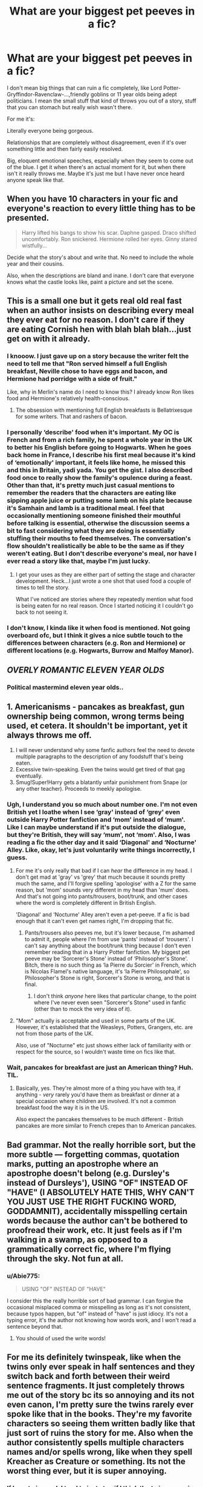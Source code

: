 #+TITLE: What are your biggest pet peeves in a fic?

* What are your biggest pet peeves in a fic?
:PROPERTIES:
:Author: LF74FF
:Score: 9
:DateUnix: 1589084900.0
:DateShort: 2020-May-10
:FlairText: Discussion
:END:
I don't mean big things that can ruin a fic completely, like Lord Potter-Gryffindor-Ravenclaw-...,friendly goblins or 11 year olds being adept politicians. I mean the small stuff that kind of throws you out of a story, stuff that you can stomach but really wish wasn't there.

For me it's:

Literally everyone being gorgeous.

Relationships that are completely without disagreement, even if it's over something little and then fairly easily resolved.

Big, eloquent emotional speeches, especially when they seem to come out of the blue. I get it when there's an actual moment for it, but when there isn't it really throws me. Maybe it's just me but I have never once heard anyone speak like that.


** When you have 10 characters in your fic and everyone's reaction to every little thing has to be presented.

#+begin_quote
  Harry lifted his bangs to show his scar. Daphne gasped. Draco shifted uncomfortably. Ron snickered. Hermione rolled her eyes. Ginny stared wistfully...
#+end_quote

Decide what the story's about and write that. No need to include the whole year and their cousins.

Also, when the descriptions are bland and inane. I don't care that everyone knows what the castle looks like, paint a picture and set the scene.
:PROPERTIES:
:Author: HeisenV
:Score: 19
:DateUnix: 1589086480.0
:DateShort: 2020-May-10
:END:


** This is a small one but it gets real old real fast when an author insists on describing every meal they ever eat for no reason. I don't care if they are eating Cornish hen with blah blah blah...just get on with it already.
:PROPERTIES:
:Author: PetrificusSomewhatus
:Score: 14
:DateUnix: 1589089467.0
:DateShort: 2020-May-10
:END:

*** I knooow. I just gave up on a story because the writer felt the need to tell me that "Ron served himself a full English breakfast, Neville chose to have eggs and bacon, and Hermione had porridge with a side of fruit."

Like, why in Merlin's name do I need to know this? I already know Ron likes food and Hermione's relatively health-conscious.
:PROPERTIES:
:Author: Abie775
:Score: 6
:DateUnix: 1589099534.0
:DateShort: 2020-May-10
:END:

**** The obsession with mentioning full English breakfasts is Bellatrixesque for some writers. That and rashers of bacon.
:PROPERTIES:
:Author: PetrificusSomewhatus
:Score: 7
:DateUnix: 1589102972.0
:DateShort: 2020-May-10
:END:


*** I personally ‘describe' food when it's important. My OC is French and from a rich family, he spent a whole year in the UK to better his English before going to Hogwarts. When he goes back home in France, I describe his first meal because it's kind of ‘emotionally' important, it feels like home, he missed this and this in Britain, yadi yada. You get the gist. I also described food once to really show the family's opulence during a feast. Other than that, it's pretty much just casual mentions to remember the readers that the characters are eating like sipping apple juice or putting some lamb on his plate because it's Samhain and lamb is a traditional meal. I feel that occasionally mentioning someone finished their mouthful before talking is essential, otherwise the discussion seems a bit to fast considering what they are doing is essentially stuffing their mouths to feed themselves. The conversation's flow shouldn't realistically be able to be the same as if they weren't eating. But I don't describe everyone's meal, nor have I ever read a story like that, maybe I'm just lucky.
:PROPERTIES:
:Author: SnobbishWizard
:Score: 3
:DateUnix: 1589127858.0
:DateShort: 2020-May-10
:END:

**** I get your uses as they are either part of setting the stage and character development. Heck...I just wrote a one shot that used food a couple of times to tell the story.

What I've noticed are stories where they repeatedly mention what food is being eaten for no real reason. Once I started noticing it I couldn't go back to not seeing it.
:PROPERTIES:
:Author: PetrificusSomewhatus
:Score: 6
:DateUnix: 1589135449.0
:DateShort: 2020-May-10
:END:


*** I don't know, I kinda like it when food is mentioned. Not going overboard ofc, but I think it gives a nice subtle touch to the differences between characters (e.g. Ron and Hermione) or different locations (e.g. Hogwarts, Burrow and Malfoy Manor).
:PROPERTIES:
:Author: EusebiaRei
:Score: 3
:DateUnix: 1589124691.0
:DateShort: 2020-May-10
:END:


** */OVERLY ROMANTIC ELEVEN YEAR OLDS/*
:PROPERTIES:
:Author: RowanWinterlace
:Score: 13
:DateUnix: 1589105449.0
:DateShort: 2020-May-10
:END:

*** Political mastermind eleven year olds..
:PROPERTIES:
:Author: Erkkifloof
:Score: 11
:DateUnix: 1589111543.0
:DateShort: 2020-May-10
:END:


** 1. Americanisms - pancakes as breakfast, gun ownership being common, wrong terms being used, et cetera. It shouldn't be important, yet it always throws me off.
2. I will never understand why some fanfic authors feel the need to devote multiple paragraphs to the description of any foodstuff that's being eaten.
3. Excessive twin-speaking. Even the twins would get tired of that gag eventually.
4. Smug!Super!Harry gets a blatantly unfair punishment from Snape (or any other teacher). Proceeds to meekly apologise.
:PROPERTIES:
:Author: PsiGuy60
:Score: 11
:DateUnix: 1589112372.0
:DateShort: 2020-May-10
:END:

*** Ugh, I understand you so much about number one. I'm not even British yet I loathe when I see ‘gray' instead of ‘grey' even outside Harry Potter fanfiction and ‘mom' instead of ‘mum'. Like I can maybe understand if it's put outside the dialogue, but they're British, they will say ‘mum', not ‘mom'. Also, I was reading a fic the other day and it said ‘Diagonal' and ‘Nocturne' Alley. Like, okay, let's just voluntarily write things incorrectly, I guess.
:PROPERTIES:
:Author: SnobbishWizard
:Score: 5
:DateUnix: 1589113936.0
:DateShort: 2020-May-10
:END:

**** For me it's only really that bad if I can /hear/ the difference in my head. I don't get mad at 'gray' vs 'grey' that much because it sounds pretty much the same, and I'll forgive spelling 'apologise' with a Z for the same reason, but 'mom' sounds very different in my head than 'mum' does.\\
And that's not going into pants/trousers, boot/trunk, and other cases where the word is completely different in British English.

'Diagonal' and 'Nocturne' Alley aren't even a pet-peeve. If a fic is bad enough that it can't even get names right, I'm dropping that fic.
:PROPERTIES:
:Author: PsiGuy60
:Score: 9
:DateUnix: 1589114858.0
:DateShort: 2020-May-10
:END:

***** Pants/trousers also peeves me, but it's lower because, I'm ashamed to admit it, people where I'm from use ‘pants' instead of ‘trousers'. I can't say anything about the boot/trunk thing because I don't even remember reading that in a Harry Potter fanfiction. My biggest pet peeve may be ‘Sorcerer's Stone' instead of ‘Philosopher's Stone'. Bitch, there is no such thing as ‘la Pierre du Sorcier' in French, which is Nicolas Flamel's native language, it's ‘la Pierre Philosophale', so Philosopher's Stone is right, Sorcerer's Stone is wrong, and that is final.
:PROPERTIES:
:Author: SnobbishWizard
:Score: 4
:DateUnix: 1589115317.0
:DateShort: 2020-May-10
:END:

****** I don't think /anyone/ here likes that particular change, to the point where I've never even seen "Sorcerer's Stone" used in fanfic (other than to mock the very idea of it).
:PROPERTIES:
:Author: PsiGuy60
:Score: 4
:DateUnix: 1589115603.0
:DateShort: 2020-May-10
:END:


**** "Mom" actually is acceptable and used in some parts of the UK. However, it's established that the Weasleys, Potters, Grangers, etc. are not from those parts of the UK.

Also, use of "Nocturne" etc just shows either lack of familiarity with or respect for the source, so I wouldn't waste time on fics like that.
:PROPERTIES:
:Author: gremilym
:Score: 1
:DateUnix: 1589197865.0
:DateShort: 2020-May-11
:END:


*** Wait, pancakes for breakfast are just an American thing? Huh. TIL.
:PROPERTIES:
:Author: Holy_Hand_Grenadier
:Score: 1
:DateUnix: 1589257237.0
:DateShort: 2020-May-12
:END:

**** Basically, yes. They're almost more of a thing you have with tea, if anything - /very/ rarely you'd have them as breakfast or dinner at a special occasion where children are involved. It's not a common breakfast food the way it is in the US.

Also expect the pancakes themselves to be much different - British pancakes are more similar to French crepes than to American pancakes.
:PROPERTIES:
:Author: PsiGuy60
:Score: 3
:DateUnix: 1589275059.0
:DateShort: 2020-May-12
:END:


** Bad grammar. Not the really horrible sort, but the more subtle --- forgetting commas, quotation marks, putting an apostrophe where an apostrophe doesn't belong (e.g. Dursley's instead of Dursleys'), USING "OF" INSTEAD OF "HAVE" (I ABSOLUTELY HATE THIS, WHY CAN'T YOU JUST USE THE RIGHT FUCKING WORD, GODDAMNIT), accidentally misspelling certain words because the author can't be bothered to proofread their work, etc. It just feels as if I'm walking in a swamp, as opposed to a grammatically correct fic, where I'm flying through the sky. Not fun at all.
:PROPERTIES:
:Author: numb-inside_
:Score: 7
:DateUnix: 1589092320.0
:DateShort: 2020-May-10
:END:

*** u/Abie775:
#+begin_quote
  USING "OF" INSTEAD OF "HAVE"
#+end_quote

I consider this the really horrible sort of bad grammar. I can forgive the occasional misplaced comma or misspelling as long as it's not consistent, because typos happen, but "of" instead of "have" is just idiocy. It's not a typing error, it's the author not knowing how words work, and I won't read a sentence beyond that.
:PROPERTIES:
:Author: Abie775
:Score: 7
:DateUnix: 1589100012.0
:DateShort: 2020-May-10
:END:

**** You should of used the write words!
:PROPERTIES:
:Author: nuvan
:Score: 2
:DateUnix: 1589221610.0
:DateShort: 2020-May-11
:END:


** For me its definitely twinspeak, like when the twins only ever speak in half sentences and they switch back and forth between their weird sentence fragments. It just completely throws me out of the story bc its so annoying and its not even canon, I'm pretty sure the twins rarely ever spoke like that in the books. They're my favorite characters so seeing them written badly like that just sort of ruins the story for me. Also when the author consistently spells multiple characters names and/or spells wrong, like when they spell Kreacher as Creature or something. Its not the worst thing ever, but it is super annoying.
:PROPERTIES:
:Author: agust4419
:Score: 13
:DateUnix: 1589086992.0
:DateShort: 2020-May-10
:END:

*** If I see twinspeak I tend to just stop if I think the twins are going to be common characters. It has to be one of the worst and most pointless fanon creations. Reading it gives me a headache.
:PROPERTIES:
:Author: LF74FF
:Score: 4
:DateUnix: 1589089991.0
:DateShort: 2020-May-10
:END:

**** For me, the twins trading sentences is usually OK, trading words is painful to read.
:PROPERTIES:
:Author: Holy_Hand_Grenadier
:Score: 1
:DateUnix: 1589257405.0
:DateShort: 2020-May-12
:END:


** When an original character is the main, and they ger special treatment whether it's not getting in trouble, getting asked out by everyone, everyone knows who they are, or other things.
:PROPERTIES:
:Author: Slytherin111
:Score: 5
:DateUnix: 1589134898.0
:DateShort: 2020-May-10
:END:


** The [[https://tvtropes.org/pmwiki/pmwiki.php/Main/DracoInLeatherPants][Draco in Leather Pants]] and [[https://tvtropes.org/pmwiki/pmwiki.php/Main/RonTheDeathEater][Ron the Death Eater]] tropes, i.e. turning an evil character good or a good character evil, usually for the sake of shipping. It happens in HP fanfic so much that TV Tropes literally names these phenomena after HP characters.
:PROPERTIES:
:Author: Desecr8or
:Score: 9
:DateUnix: 1589091830.0
:DateShort: 2020-May-10
:END:

*** Yo what rly??
:PROPERTIES:
:Author: Erkkifloof
:Score: 3
:DateUnix: 1589111449.0
:DateShort: 2020-May-10
:END:


** There's a lot but I haaate when the first three chapters are just elaborate backstory and explanation that do nothing to move the story forward, like:

25 years ago Voldemort was in a room. He had a power that was very large. He sighed. In this society there are classes of people. (spends 20 paragraphs describing a/b/o or some very common classification system). & It just goes on and on and on and on.

Also hate when the first 5 chapters are just retelling Harry getting his letter, going to Hogwarts & getting Sorted but nothing is different. It's just a bad rewrite of the book 😭
:PROPERTIES:
:Author: LondonFoggie
:Score: 7
:DateUnix: 1589087357.0
:DateShort: 2020-May-10
:END:


** I have tons of fanfic pet hates, but just five red lines:

1. Nerfing magic. Stuff like magical exhaustion, temporary transfiguration, the possibility of anti-magic fields.

2. Mugglewank. Technology able to overcome or circumvent magic, Muggle science being relevant to the use or understanding of magic, wizarding society criticised for its practices in a way which does not account for the existence of magic.

3. Super Hermione. Any depiction of Hermione with a level of magical competence higher than "Snape tier".

4. Weak Harry. That is, a Harry who is weaker than his canon self. That includes his magical ability, his intelligence, and (most relevant to fanfic) his level of emotional resilience. If Harry has a panic attack, I'm quitting the fic.

5. Pairing Harry romantically with someone I would consider unattractive. Includes Harry slash, but also includes stuff like Harry/Bellatrix.
:PROPERTIES:
:Author: Taure
:Score: 10
:DateUnix: 1589103598.0
:DateShort: 2020-May-10
:END:

*** So, you quit out of OotP when Harry kinda had a panic attack due to Sirius maybe being tortured somewhere? Ignoring the fact that it's a legitimate reason.

I think some are readable with a good reason, time travel works for #3, #2 is okay if it's an apocalyptic end of the world and #1 is just whatever

But your opinion so I won't object to your ways
:PROPERTIES:
:Author: Erkkifloof
:Score: 3
:DateUnix: 1589111809.0
:DateShort: 2020-May-10
:END:

**** u/Taure:
#+begin_quote
  So, you quit out of OotP when Harry kinda had a panic attack due to Sirius maybe being tortured somewhere? Ignoring the fact that it's a legitimate reason.
#+end_quote

Harry did not have a panic attack or anything close to one. A panic attack is /disabling/ - you are trapped in your own head. Harry, on the other hand, was spurred to action.
:PROPERTIES:
:Author: Taure
:Score: 7
:DateUnix: 1589117079.0
:DateShort: 2020-May-10
:END:

***** Oh, ok I think I mixed up some fics.. sorry
:PROPERTIES:
:Author: Erkkifloof
:Score: 2
:DateUnix: 1589118307.0
:DateShort: 2020-May-10
:END:


*** u/QuixoticTendencies:
#+begin_quote
  Weak Harry. That is, a Harry who is weaker than his canon self. That includes his magical ability, his intelligence, and (most relevant to fanfic) his level of emotional resilience. If Harry has a panic attack, I'm quitting the fic.
#+end_quote

Really? So people with anxiety disorders are "weak"? Fuck you, I guess.
:PROPERTIES:
:Author: QuixoticTendencies
:Score: -1
:DateUnix: 1589111657.0
:DateShort: 2020-May-10
:END:

**** Speaking as someone with an anxiety disorder, I can say that yes, it's a pretty annoying weakness that I would prefer not to have. I don't think anyone who struggles with anxiety /values/ that characteristic.

Conversely, Harry's canonical ability to keep a cool head in dangerous situations, and to go through traumatic experiences without any impact on his mental health, is definitely a strength. To take those characteristics away from Harry in a fanfic - to remove one of his strengths - is to make him weaker, pretty much by definition.
:PROPERTIES:
:Author: Taure
:Score: 11
:DateUnix: 1589117009.0
:DateShort: 2020-May-10
:END:

***** u/Abie775:
#+begin_quote
  Harry's canonical ability...to go through traumatic experiences without any impact on his mental health is definitely a strength
#+end_quote

While I agree that Harry's ability to push forward in difficult times is one of his strengths, I think the fact that his myriad traumatic experiences had no impact on his mental health is more due to a lack of realism in a children's fantasy series than it is an inherent strength. I actually like reading fics that explore his trauma and show him dealing with it, as long as he had a response that seems in character, and he doesn't suddenly start falling apart constantly or crying all over everyone.
:PROPERTIES:
:Author: Abie775
:Score: 2
:DateUnix: 1589223410.0
:DateShort: 2020-May-11
:END:

****** To each their own.

For me, giving Harry mental health issues is more realistic in the same way that removing magic from the world would be more realistic.
:PROPERTIES:
:Author: Taure
:Score: 6
:DateUnix: 1589225372.0
:DateShort: 2020-May-11
:END:


****** Traumatic experiences cause mental health issues in people predisposed to that. Anybody human born 100 yrs ago had numerous traumatic experiences by our standards. Do you think mental illness was just pervasive back then?
:PROPERTIES:
:Author: gardenofjew
:Score: 3
:DateUnix: 1589227606.0
:DateShort: 2020-May-12
:END:

******* u/Abie775:
#+begin_quote
  Traumatic experiences cause mental health issues in people predisposed to that
#+end_quote

The thing is, a response to trauma isn't a mental illness on its own. If Harry had a panic response to some major event, it wouldn't necessarily mean he had a panic disorder. That being said, would you say that the large percentage of army veterans who have PTSD is down to a predisposition to mental health issues in all those people? Or does it seem more likely that Post-Traumatic Stress is a common mental and physiological response to trauma?

#+begin_quote
  Anybody human born 100 yrs ago had numerous traumatic experiences by our standards. Do you think mental illness was just pervasive back then?
#+end_quote

I'm no expert, but there's plenty of evidence of people in previous centuries having mental illnesses, they just didn't have names for them at the time. Sure, people seem to have been more durable (for lack of a better word) in those times, but the pervasiveness of mental illness today has a lot to do with the fact that mental illness is actually acknowledged. I'm not discounting the fact that we live far easier lives today, but I'm just trying to make a point that it's not black and white.
:PROPERTIES:
:Author: Abie775
:Score: 3
:DateUnix: 1589229945.0
:DateShort: 2020-May-12
:END:

******** Several points. First, most veterans don't have PTSD. Second, most PTSD is not all that severe or long-lasting. Third, in cultures where warfare is endemic PTSD does not seem to all that common or maladaptive, which make sense, because exposure to warfare must have been a not-unknown event in human evolutionary past, so if we were all crippled by exposure to it, we'd all be dead.
:PROPERTIES:
:Author: gardenofjew
:Score: 1
:DateUnix: 1589238249.0
:DateShort: 2020-May-12
:END:

********* u/Abie775:
#+begin_quote
  most veterans don't have PTSD
#+end_quote

I didn't say most, I said a large number. I'm aware that most don't, but a far larger percentage of veterans have it than the general population.

#+begin_quote
  most PTSD is not all that severe or long-lasting
#+end_quote

I never said this either. I just made a point that PTSD is a mental health issue that many people experience which isn't soley rooted in a predisposition to mental illness.

#+begin_quote
  in cultures where warfare is endemic PTSD does not seem to all that common or maladaptive
#+end_quote

Are you referring to soldiers or civilians in this case?

#+begin_quote
  so if we were all crippled by exposure to it, we'd all be dead.
#+end_quote

Even if more people developed PTSD symptoms in the past, it wouldn't have killed them. It's not necessarily crippling, because, as you said, "most PTSD is not all that severe or long-lasting"
:PROPERTIES:
:Author: Abie775
:Score: 3
:DateUnix: 1589262374.0
:DateShort: 2020-May-12
:END:


***** Having a weakness != being weak. Everyone has weaknesses. Harry's canonical ability to go into battle without having panic attacks doesn't mean he has no issues with anxiety. Thinking that Harry in canon is strong because he shows few outward signs of an abusive childhood and an adolescence filled with mortal peril is some kind of perverse stoicism.
:PROPERTIES:
:Author: QuixoticTendencies
:Score: -3
:DateUnix: 1589145363.0
:DateShort: 2020-May-11
:END:


** Describing each and every thing, class, clothes or magical object. If it's not important to the story in some sort of way, do not bother describing it in such detail. Just a minor one or two sentences type of thing and then move on.

Twin speak: I liked it in the beginning, but it has gotten so old. Once or twice in the story is fine, but not every time they talk.

Same with the Gred and Forge, it was mentioned once or twice in the series, I don't need it mentioned a ton in stories.

Someone saying be serious to Sirius, and Sirius saying "But I am Sirius!" Again like the twin speak it was funny at first, but after a while it just got old.

I pretty much nope out to Weasley Bashing at this point. Dumbledore bashing I can stomach (to a point), but Weasley bashing when there was NO warning ahead of time and then just suddenly throw it in? I'm going to nope out.
:PROPERTIES:
:Author: SnarkyAndProud
:Score: 7
:DateUnix: 1589105097.0
:DateShort: 2020-May-10
:END:


** I can't stand when the author calls people their hair color/type or house. Please stop. Please.

I don't need you to call Draco “the Blonde Slytherin” 16,000 times in one story. I /know/ he's blonde and that he's in Slytherin. I'm also aware that Hermione is a “bushy brunette”, thanks.

“The blonde smirked playfully at the bushy Gryffindor. The brunette smirked back as her wild mane bushed more bushily.”

Just completely takes me out of the story because I start to notice it in every damn paragraph.
:PROPERTIES:
:Author: PeachyLeeks
:Score: 3
:DateUnix: 1589159448.0
:DateShort: 2020-May-11
:END:

*** Yes - what is wrong with using people's /names/?!

Someone obviously did a creative writing course somewhere and was told that using character names gets repetitive, but guess what! So does describing every character by their follicular characteristics!
:PROPERTIES:
:Author: gremilym
:Score: 2
:DateUnix: 1589198441.0
:DateShort: 2020-May-11
:END:


** Number one has to be significant OOC behaviour. If the characters are different in every way except by name, then they're no longer the characters I want to read about.

Second, and this ties in with the theme, is Americanisms. This includes weird breakfasts (pancakes and ice cream?! What?!) and it includes the mugglewank that invariably arises in the form of gun-loving.

All of your bullets are transfigured into petals now, muggles, sorry...

I feel like if authors haven't bothered to get the tone right for a British setting, then they either don't know the source material very well, or they don't care very much for the source material. Neither of which is going to be good if you want an authentic feeling story, and that is pretty much always what I'm looking for.
:PROPERTIES:
:Author: gremilym
:Score: 2
:DateUnix: 1589198750.0
:DateShort: 2020-May-11
:END:
